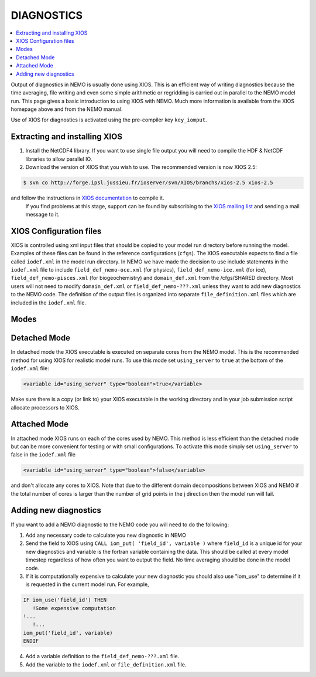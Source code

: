 DIAGNOSTICS
===========

.. contents::
           :local:

Output of diagnostics in NEMO is usually done using XIOS.
This is an efficient way of writing diagnostics because the time averaging, file writing and even some simple arithmetic or regridding is carried out in parallel to the NEMO model run.
This page gives a basic introduction to using XIOS with NEMO.
Much more information is available from the XIOS homepage above and from the NEMO manual.

Use of XIOS for diagnostics is activated using the pre-compiler key ``key_iomput``. 

Extracting and installing XIOS
------------------------------

1. Install the NetCDF4 library.
   If you want to use single file output you will need to compile the HDF & NetCDF libraries to allow parallel IO.
2. Download the version of XIOS that you wish to use. The recommended version is now XIOS 2.5:
   
.. code-block:: console

	$ svn co http://forge.ipsl.jussieu.fr/ioserver/svn/XIOS/branchs/xios-2.5 xios-2.5

and follow the instructions in `XIOS documentation <http://forge.ipsl.jussieu.fr/ioserver/wiki/documentation>`_ to compile it.
   If you find problems at this stage, support can be found by subscribing to the `XIOS mailing list <http://forge.ipsl.jussieu.fr/mailman/listinfo.cgi/xios-users>`_ and sending a mail message to it. 

XIOS Configuration files
------------------------

XIOS is controlled using xml input files that should be copied to your model run directory before running the model.
Examples of these files can be found in the reference configurations (``cfgs``). The XIOS executable expects to find a file called ``iodef.xml`` in the model run directory.
In NEMO we have made the decision to use include statements in the ``iodef.xml`` file to include ``field_def_nemo-oce.xml`` (for physics), ``field_def_nemo-ice.xml`` (for ice), ``field_def_nemo-pisces.xml`` (for biogeochemistry) and ``domain_def.xml`` from the /cfgs/SHARED directory.
Most users will not need to modify ``domain_def.xml`` or ``field_def_nemo-???.xml`` unless they want to add new diagnostics to the NEMO code.
The definition of the output files is organized into separate ``file_definition.xml`` files which are included in the ``iodef.xml`` file.

Modes
-----

Detached Mode
-------------

In detached mode the XIOS executable is executed on separate cores from the NEMO model.
This is the recommended method for using XIOS for realistic model runs.
To use this mode set ``using_server`` to ``true`` at the bottom of the ``iodef.xml`` file:

.. code-block:: xml

	<variable id="using_server" type="boolean">true</variable>

Make sure there is a copy (or link to) your XIOS executable in the working directory and in your job submission script allocate processors to XIOS.

Attached Mode
-------------

In attached mode XIOS runs on each of the cores used by NEMO.
This method is less efficient than the detached mode but can be more convenient for testing or with small configurations.
To activate this mode simply set ``using_server`` to false in the ``iodef.xml`` file

.. code-block:: xml

	<variable id="using_server" type="boolean">false</variable>

and don't allocate any cores to XIOS.
Note that due to the different domain decompositions between XIOS and NEMO if the total number of cores is larger than the number of grid points in the j direction then the model run will fail.

Adding new diagnostics
----------------------

If you want to add a NEMO diagnostic to the NEMO code you will need to do the following:

1. Add any necessary code to calculate you new diagnostic in NEMO
2. Send the field to XIOS using ``CALL iom_put( 'field_id', variable )`` where ``field_id`` is a unique id for your new diagnostics and variable is the fortran variable containing the data.
   This should be called at every model timestep regardless of how often you want to output the field. No time averaging should be done in the model code. 
3. If it is computationally expensive to calculate your new diagnostic you should also use "iom_use" to determine if it is requested in the current model run. For example,
   
.. code-block:: fortran

		IF iom_use('field_id') THEN
		   !Some expensive computation
	   	!...
		   !...
	   	iom_put('field_id', variable)
		ENDIF

4. Add a variable definition to the ``field_def_nemo-???.xml`` file.
5. Add the variable to the ``iodef.xml`` or ``file_definition.xml`` file.
